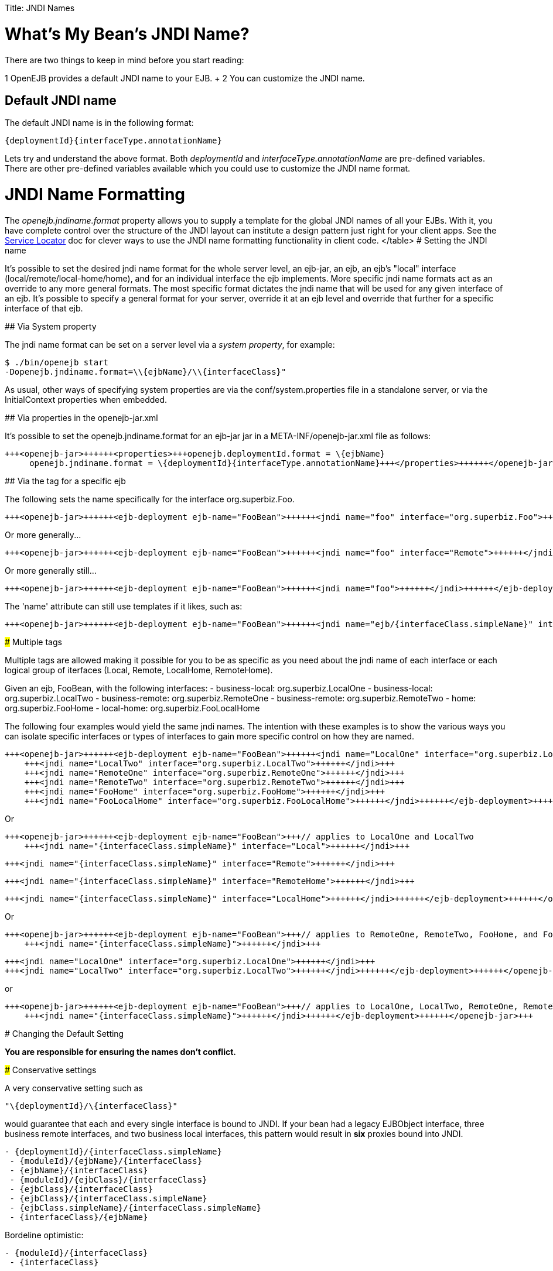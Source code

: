 :doctype: book

Title: JNDI Names

+++<a name="JNDINames-What'sMyBean'sJNDIName?">++++++</a>+++

= What's My Bean's JNDI Name?

There are two things to keep in mind before you start reading:

1   OpenEJB provides a default JNDI name to your EJB.
+ 2   You can customize the JNDI name.

+++<a name="JNDINames-DefaultJNDIname">++++++</a>+++

== Default JNDI name

The default JNDI name is in the following format:

 {deploymentId}{interfaceType.annotationName}

Lets try and understand the above format.
Both _deploymentId_ and _interfaceType.annotationName_ are pre-defined variables.
There are other pre-defined variables available which you could use to customize the JNDI name format.

+++<a name="JNDINames-JNDINameFormatting">++++++</a>+++

= JNDI Name Formatting

The _openejb.jndiname.format_ property allows you to supply a template for the global JNDI names of all your EJBs.
With it, you have complete control over the structure of the JNDI layout can institute a design pattern just right for your client apps.
See the link:service-locator.html[Service Locator]  doc for clever ways to use the JNDI name formatting functionality in client code.+++<table>++++++<tr>++++++<td>+++variable+++</td>++++++<td>+++description+++</td>++++++</tr>+++
+++<tr>++++++<td>+++moduleId+++</td>++++++<td>+++Typically the name of the ejb-jar file+++<br>++++++</br>+++ or the +++<ejb-jar id="">+++id value if specified</td></tr>
+++<tr>++++++<td>+++ejbType+++</td>++++++<td>+++STATEFUL, STATELESS, BMP_ENTITY, CMP_ENTITY, or MESSAGE_DRIVEN+++</td>++++++</tr>+++
+++<tr>++++++<td>+++ejbClass+++</td>++++++<td>+++for a class named org.acme.superfun.WidgetBean results in org.acme.superfun.WidgetBean+++</td>++++++</tr>+++
+++<tr>++++++<td>+++ejbClass.simpleName+++</td>++++++<td>+++for a class named org.acme.superfun.WidgetBean results in WidgetBean+++</td>++++++</tr>+++
+++<tr>++++++<td>+++ejbClass.packageName+++</td>++++++<td>+++for a class named org.acme.superfun.WidgetBean results in org.acme.superfun+++</td>++++++</tr>+++
+++<tr>++++++<td>+++ejbName+++</td>++++++<td>+++The ejb-name as specified in xml or via the 'name' attribute in an @Stateful, @Stateless, or @MessageDriven annotation+++</td>++++++</tr>+++
+++<tr>++++++<td>+++deploymentId+++</td>++++++<td>+++The unique system id for the ejb. Typically the ejbName unless specified in the openejb-jar.xml or via changing the openejb.deploymentId.format+++</td>++++++</tr>+++
+++<tr>++++++<td>+++interfaceType+++</td>++++++<td>+++see interfaceType.annotationName+++</td>++++++</tr>+++
+++<tr>++++++<td>+++interfaceType.annotationName+++</td>++++++<td>+++Following the EJB 3 annotations @RemoteHome, @LocalHome, @Remote and @Local
RemoteHome (EJB 2 EJBHome)
LocalHome (EJB 2 EJBLocalHome)
Remote (EJB 3 Business Remote)
Local (EJB 3 Business Local)
Endpoint (EJB webservice endpoint)+++</td>++++++</tr>+++
+++<tr>++++++<td>+++interfaceType.annotationNameLC+++</td>++++++<td>+++This is the same as interfaceType.annotationName, but all in lower case.+++</td>++++++</tr>+++
+++<tr>++++++<td>+++interfaceType.xmlName+++</td>++++++<td>+++Following the ejb-jar.xml descriptor elements +++<home>+++, +++<local-home>+++, +++<business-remote>+++, +++<business-local>+++, and +++<service-endpoint>+++:
home (EJB 2 EJBHome)
local-home (EJB 2 EJBLocalHome)
business-remote (EJB 3 Business Remote)
business-local (EJB 3 Business Local)
service-endpoint (EJB webservice endpoint)</td></tr>
+++<tr>++++++<td>+++interfaceType.xmlNameCc+++</td>++++++<td>+++Camel-case version of interfaceType.xmlName:
Home (EJB 2 EJBHome)
LocalHome (EJB 2 EJBLocalHome)
BusinessRemote (EJB 3 Business Remote)
BusinessLocal (EJB 3 Business Local)
ServiceEndpoint (EJB webservice endpoint)+++</td>++++++</tr>+++
+++<tr>++++++<td>+++interfaceType.openejbLegacyName+++</td>++++++<td>+++Following the OpenEJB 1.0 hard-coded format:
(empty string) (EJB 2 EJBHome)
Local (EJB 2 EJBLocalHome)
BusinessRemote (EJB 3 Business Remote)
BusinessLocal (EJB 3 Business Local)
ServiceEndpoint (EJB webservice endpoint)+++</td>++++++</tr>+++
+++<tr>++++++<td>+++interfaceClass+++</td>++++++<td>+++(business) for a class named org.acme.superfun.WidgetRemote results in org.acme.superfun.WidgetRemote+++<br>++++++</br>+++
(home) for a class named org.acme.superfun.WidgetHome results in org.acme.superfun.WidgetHome+++</td>++++++</tr>+++
+++<tr>++++++<td>+++interfaceClass.simpleName+++</td>++++++<td>+++(business) for a class named org.acme.superfun.WidgetRemote results in WidgetRemote
(home) for a class named org.acme.superfun.WidgetHome results in WidgetHome+++</td>++++++</tr>+++
+++<tr>++++++<td>+++interfaceClass.packageName+++</td>++++++<td>+++for a class named org.acme.superfun.WidgetRemote results in org.acme.superfun+++</td>++++++</tr>+++
</table>
+++<a name="JNDINames-SettingtheJNDIname">++++++</a>+++
#  Setting the JNDI name

It's possible to set the desired jndi name format for the whole server
level, an ejb-jar, an ejb, an ejb's "local" interface
(local/remote/local-home/home), and for an individual interface the ejb
implements.  More specific jndi name formats act as an override to any more
general formats.  The most specific format dictates the jndi name that will
be used for any given interface of an ejb.  It's possible to specify a
general format for your server, override it at an ejb level and override
that further for a specific interface of that ejb.

+++<a name="JNDINames-ViaSystemproperty">++++++</a>+++
## Via System property

The jndi name format can be set on a server level via a _system property_,
for example:


    $ ./bin/openejb start
    -Dopenejb.jndiname.format=\\{ejbName}/\\{interfaceClass}"


As usual, other ways of specifying system properties are via the
conf/system.properties file in a standalone server, or via the
InitialContext properties when embedded.

+++<a name="JNDINames-Viapropertiesintheopenejb-jar.xml">++++++</a>+++
## Via properties in the openejb-jar.xml

It's possible to set the openejb.jndiname.format for an ejb-jar jar in a
META-INF/openejb-jar.xml file as follows:


    +++<openejb-jar>++++++<properties>+++openejb.deploymentId.format = \{ejbName}
         openejb.jndiname.format = \{deploymentId}{interfaceType.annotationName}+++</properties>++++++</openejb-jar>+++


+++<a name="JNDINames-Viathe<jndi>tagforaspecificejb">++++++</a>+++
## Via the +++<jndi>+++tag for a specific ejb

The following sets the name specifically for the interface
org.superbiz.Foo.


    +++<openejb-jar>++++++<ejb-deployment ejb-name="FooBean">++++++<jndi name="foo" interface="org.superbiz.Foo">++++++</jndi>++++++</ejb-deployment>++++++</openejb-jar>+++


Or more generally\...


    +++<openejb-jar>++++++<ejb-deployment ejb-name="FooBean">++++++<jndi name="foo" interface="Remote">++++++</jndi>++++++</ejb-deployment>++++++</openejb-jar>+++


Or more generally still\...


    +++<openejb-jar>++++++<ejb-deployment ejb-name="FooBean">++++++<jndi name="foo">++++++</jndi>++++++</ejb-deployment>++++++</openejb-jar>+++


The 'name' attribute can still use templates if it likes, such as:


    +++<openejb-jar>++++++<ejb-deployment ejb-name="FooBean">++++++<jndi name="ejb/{interfaceClass.simpleName}" interface="org.superbiz.Foo">++++++</jndi>++++++</ejb-deployment>++++++</openejb-jar>+++


+++<a name="JNDINames-Multiple<jndi>tags">++++++</a>+++
###  Multiple +++<jndi>+++tags

Multiple +++<jndi>+++tags are allowed making it possible for you to be as
specific as you need about the jndi name of each interface or each logical
group of iterfaces (Local, Remote, LocalHome, RemoteHome).

Given an ejb, FooBean, with the following interfaces:
 - business-local: org.superbiz.LocalOne
 - business-local: org.superbiz.LocalTwo
 - business-remote: org.superbiz.RemoteOne
 - business-remote: org.superbiz.RemoteTwo
 - home: org.superbiz.FooHome
 - local-home: org.superbiz.FooLocalHome

The following four examples would yield the same jndi names.  The intention
with these examples is to show the various ways you can isolate specific
interfaces or types of interfaces to gain more specific control on how they
are named.

    +++<openejb-jar>++++++<ejb-deployment ejb-name="FooBean">++++++<jndi name="LocalOne" interface="org.superbiz.LocalOne">++++++</jndi>+++
        +++<jndi name="LocalTwo" interface="org.superbiz.LocalTwo">++++++</jndi>+++
        +++<jndi name="RemoteOne" interface="org.superbiz.RemoteOne">++++++</jndi>+++
        +++<jndi name="RemoteTwo" interface="org.superbiz.RemoteTwo">++++++</jndi>+++
        +++<jndi name="FooHome" interface="org.superbiz.FooHome">++++++</jndi>+++
        +++<jndi name="FooLocalHome" interface="org.superbiz.FooLocalHome">++++++</jndi>++++++</ejb-deployment>++++++</openejb-jar>+++

Or

    +++<openejb-jar>++++++<ejb-deployment ejb-name="FooBean">+++// applies to LocalOne and LocalTwo
        +++<jndi name="{interfaceClass.simpleName}" interface="Local">++++++</jndi>+++



// applies to RemoteOne and RemoteTwo
        +++<jndi name="{interfaceClass.simpleName}" interface="Remote">++++++</jndi>+++



// applies to FooHome
        +++<jndi name="{interfaceClass.simpleName}" interface="RemoteHome">++++++</jndi>+++



// applies to FooLocalHome
        +++<jndi name="{interfaceClass.simpleName}" interface="LocalHome">++++++</jndi>++++++</ejb-deployment>++++++</openejb-jar>+++

Or

    +++<openejb-jar>++++++<ejb-deployment ejb-name="FooBean">+++// applies to RemoteOne, RemoteTwo, FooHome, and FooLocalHome
        +++<jndi name="{interfaceClass.simpleName}">++++++</jndi>+++



// these two would count as an override on the above format
        +++<jndi name="LocalOne" interface="org.superbiz.LocalOne">++++++</jndi>+++
        +++<jndi name="LocalTwo" interface="org.superbiz.LocalTwo">++++++</jndi>++++++</ejb-deployment>++++++</openejb-jar>+++

or

    +++<openejb-jar>++++++<ejb-deployment ejb-name="FooBean">+++// applies to LocalOne, LocalTwo, RemoteOne, RemoteTwo, FooHome, and FooLocalHome
        +++<jndi name="{interfaceClass.simpleName}">++++++</jndi>++++++</ejb-deployment>++++++</openejb-jar>+++


+++<a name="JNDINames-ChangingtheDefaultSetting">++++++</a>+++
# Changing the Default Setting

*You are responsible for ensuring the names don't conflict.*

+++<a name="JNDINames-Conservativesettings">++++++</a>+++
### Conservative settings

A very conservative setting such as

 "\{deploymentId}/\{interfaceClass}"

would guarantee that each and every single interface is bound to JNDI.	If
your bean had a legacy EJBObject interface, three business remote
interfaces, and two business local interfaces, this pattern would result in
*six* proxies bound into JNDI.
+++<pre>+++- \{deploymentId}/{interfaceClass.simpleName}
 - \{moduleId}/\{ejbName}/\{interfaceClass}
 - \{ejbName}/\{interfaceClass}
 - \{moduleId}/\{ejbClass}/\{interfaceClass}
 - \{ejbClass}/\{interfaceClass}
 - \{ejbClass}/{interfaceClass.simpleName}
 - {ejbClass.simpleName}/{interfaceClass.simpleName}
 - \{interfaceClass}/\{ejbName}+++</pre>+++
Bordeline optimistic:
+++<pre>+++- \{moduleId}/\{interfaceClass}
 - \{interfaceClass}+++</pre>+++
The above two settings would work if you the interface wasn't shared by
other beans.

+++<a name="JNDINames-Pragmaticsettings">++++++</a>+++
### Pragmatic settings

A more middle ground setting such as
"\{deploymentId}/{interfaceType.annotationName}" would guarantee that at
least one proxy of each interface type is bound to JNDI.  If your bean had
a legacy EJBObject interface, three business remote interfaces, and two
business local interfaces, this pattern would result in *three* proxies
bound into JNDI: one proxy dedicated to your EJBObject interface; one proxy
implementing all three business remote interfaces; one proxy implementing
the two business local interfaces.

Similarly pragmatic settings would be
+++<pre>+++- \{moduleId}/\{ejbClass}/{interfaceType.annotationName}
 - \{ejbClass}/{interfaceType.xmlName}
 - {ejbClass.simpleName}/{interfaceType.xmlNameCc}
 - \{interfaceType}/\{ejbName}
 - \{interfaceType}/\{ejbClass}+++</pre>+++
+++<a name="JNDINames-Optimisticsettings">++++++</a>+++
### Optimistic settings

A very optimistic setting such as "\{deploymentId}" would guarantee only
one proxy for the bean will be bound to JNDI.  This would be fine if you
knew you only had one type of interface in your beans.	For example, only
business remote interfaces, or only business local interfaces, or only an
EJBObject interface, or only an EJBLocalObject interface.

If a bean in the app did have more than one interface type, one business
local and one business remote for example, by default OpenEJB will reject
the app when it detects that it cannot bind the second interface.  This
strict behavior can be disabled by setting the
*openejb.jndiname.failoncollision* system property to _false_.	When this
property is set to false, we will simply log an error that the second proxy
cannot be bound to JNDI, tell you which ejb is using that name, and
continue loading your app.

Similarly optimistic settings would be:
+++<pre>+++- \{ejbName}
 - \{ejbClass}
 - {ejbClass.simpleName}
 - \{moduleId}/{ejbClass.simpleName}
 - \{moduleId}/\{ejbName}+++</pre>+++
+++<a name="JNDINames-AdvancedDetailsonEJB3.0BusinessProxies(thesimplepart)">++++++</a>+++
### Advanced Details on EJB 3.0 Business Proxies (the simple part)

If you implement your business interfaces, your life is simple as your
proxies will also implement your business interfaces of the same type.
Meaning any proxy OpenEJB creates for a business local interface will also
implement your other business local interfaces.  Similarly, any proxy
OpenEJB creates for a business remote interface will also implement your
other business remote interfaces.

+++<a name="JNDINames-AdvancedDetailsonEJB3.0BusinessProxies(thecomplicatedpart)">++++++</a>+++
### Advanced Details on EJB 3.0 Business Proxies (the complicated part)

*Who should read?*
Read this section of either of these two apply to you:
 - You do not implement your business interfaces in your bean class
 - One or more of your business remote interfaces extend from javax.rmi.Remote

If neither of these two items describe your apps, then there is no need to
read further.  Go have fun.

+++<a name="JNDINames-Notimplementingbusinessinterfaces">++++++</a>+++
### Not implementing business interfaces

If you do not implement your business interfaces it may not be possible for
us to implement all your business interfaces in a single interface.
Conflicts in the throws clauses and the return values can occur as detailed [here](multiple-business-interface-hazzards.html)
.  When creating a proxy for an interface we will detect and remove any
other business interfaces that would conflict with the main interface.

+++<a name="JNDINames-Businessinterfacesextendingjavax.rmi.Remote">++++++</a>+++
### Business interfaces extending javax.rmi.Remote

Per spec rules many runtime exceptions (container or connection related)
are thrown from javax.rmi.Remote proxies as java.rmi.RemoteException which
is not a runtime exception and must be throwable via the proxy as a checked
exception. The issue is that conflicting throws clauses are actually
removed for two interfaces sharing the same method signature.  For example
two methods such as these:
 - InterfaceA: void doIt() throws Foo;
 - InterfaceB: void doIt() throws RemoteException;

can be implemented by trimming out the conflicting throws clauses as
follows:
  - Implementation: void doIt(){}

This is fine for a bean class as it does not need to throw the RMI required
javax.rmi.RemoteException. However if we create a proxy from these two
interfaces it will also wind up with a 'doIt(){}' method that cannot throw
javax.rmi.RemoteException.  This is very bad as the container does need to
throw RemoteException to any business interfaces extending java.rmi.Remote
for any container related issues or connection issues.	If the container
attempts to throw a RemoteException from the proxies 'doIt(){}' method, it
will result in an UndeclaredThrowableException thrown by the VM.

The only way to guarantee the proxy has the 'doIt() throws RemoteException
{}' method of InterfaceB is to cut out InterfaceA when we create the proxy
dedicated to InterfaceB.+++</jndi>++++++</jndi>++++++</jndi>++++++</service-endpoint>++++++</business-local>++++++</business-remote>++++++</local-home>++++++</home>++++++</td>++++++</tr>++++++</ejb-jar>++++++</td>++++++</tr>++++++</table>+++
